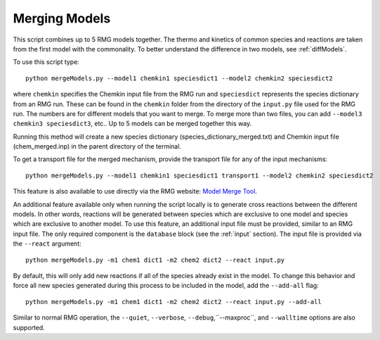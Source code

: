 .. _mergeModels:

**************
Merging Models
**************

This script combines up to 5 RMG models together. The thermo and kinetics of common species and reactions are taken
from the first model with the commonality. To better understand the difference in two models, see :ref:`diffModels`.

To use this script type::

    python mergeModels.py --model1 chemkin1 speciesdict1 --model2 chemkin2 speciesdict2

where ``chemkin`` specifies the Chemkin input file from the RMG run and ``speciesdict`` represents the
species dictionary from an RMG run. These can be found in the ``chemkin`` folder from the directory of the
``input.py`` file used for the RMG run. The numbers are for different models that you want to merge. To merge more
than two files, you can add ``--model3 chemkin3 speciesdict3``, etc.. Up to 5 models can be merged together this way.

Running this method will create a new species dictionary (species_dictionary_merged.txt)
and Chemkin input file (chem_merged.inp) in the parent directory of the terminal.

To get a transport file for the merged mechanism, provide the transport file for any of the input mechanisms::

    python mergeModels.py --model1 chemkin1 speciesdict1 transport1 --model2 chemkin2 speciesdict2

This feature is also available to use directly via the RMG website:
`Model Merge Tool <http://rmg.mit.edu/tools/merge_models>`_.

An additional feature available only when running the script locally is to generate cross reactions between the
different models. In other words, reactions will be generated between species which are exclusive to one model and
species which are exclusive to another model. To use this feature, an additional input file must be provided,
similar to an RMG input file. The only required component is the ``database`` block (see the :ref:`input` section).
The input file is provided via the ``--react`` argument::

    python mergeModels.py -m1 chem1 dict1 -m2 chem2 dict2 --react input.py

By default, this will only add new reactions if all of the species already exist in the model. To change this behavior
and force all new species generated during this process to be included in the model, add the ``--add-all`` flag::

    python mergeModels.py -m1 chem1 dict1 -m2 chem2 dict2 --react input.py --add-all

Similar to normal RMG operation, the ``--quiet``, ``--verbose``, ``--debug``,``--maxproc``, and ``--walltime``
options are also supported.
